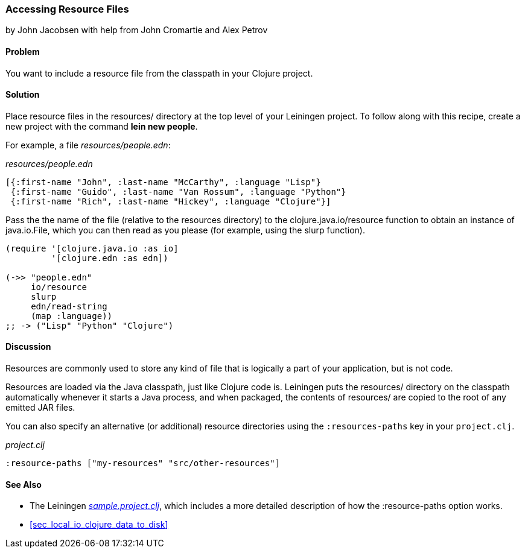 [[sec_local_io_get_local_resource]]
=== Accessing Resource Files
[role="byline"]
by John Jacobsen with help from John Cromartie and Alex Petrov

==== Problem

You want to include a resource file from the classpath in your
Clojure project.

==== Solution

Place resource files in the +resources/+ directory at the top level of
your Leiningen project. To follow along with this recipe, create a new project
with the command *+lein new people+*.

For example, a file _resources/people.edn_:

._resources/people.edn_
[source,clojure]
----
[{:first-name "John", :last-name "McCarthy", :language "Lisp"}
 {:first-name "Guido", :last-name "Van Rossum", :language "Python"}
 {:first-name "Rich", :last-name "Hickey", :language "Clojure"}]
----

Pass the the name of the file (relative to the resources directory) to
the +clojure.java.io/resource+ function to obtain an instance of
+java.io.File+, which you can then read as you please (for example,
using the +slurp+ function).

[source,clojure]
----
(require '[clojure.java.io :as io]
         '[clojure.edn :as edn])

(->> "people.edn"
     io/resource
     slurp
     edn/read-string
     (map :language))
;; -> ("Lisp" "Python" "Clojure")
----

==== Discussion

Resources are commonly used to store any kind of file that is
logically a part of your application, but is not code.

Resources are loaded via the Java classpath, just like Clojure code
is. Leiningen puts the +resources/+ directory on the classpath
automatically whenever it starts a Java process, and when packaged,
the contents of +resources/+ are copied to the root of any emitted JAR
files.

You can also specify an alternative (or additional) resource directories using the
`:resources-paths` key in your `project.clj`.

._project.clj_
[source,clojure]
----
:resource-paths ["my-resources" "src/other-resources"]
----

==== See Also

* The Leiningen
  https://github.com/technomancy/leiningen/blob/41f7a297b4daf4b3676048b5172a9c80c89e9266/sample.project.clj#L247[_sample.project.clj_],
  which includes a more detailed description of how the +:resource-paths+ option works.
* <<sec_local_io_clojure_data_to_disk>>
